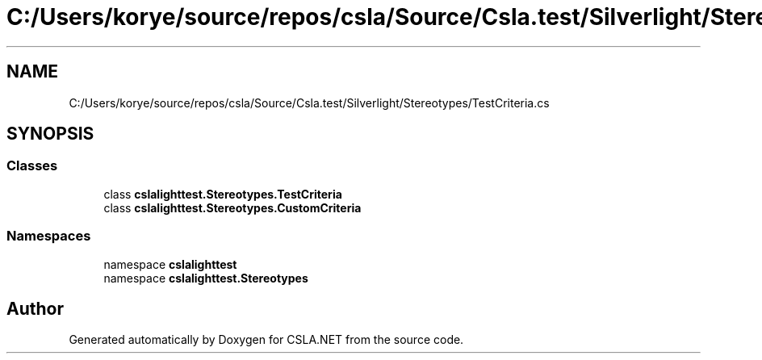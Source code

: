 .TH "C:/Users/korye/source/repos/csla/Source/Csla.test/Silverlight/Stereotypes/TestCriteria.cs" 3 "Wed Jul 21 2021" "Version 5.4.2" "CSLA.NET" \" -*- nroff -*-
.ad l
.nh
.SH NAME
C:/Users/korye/source/repos/csla/Source/Csla.test/Silverlight/Stereotypes/TestCriteria.cs
.SH SYNOPSIS
.br
.PP
.SS "Classes"

.in +1c
.ti -1c
.RI "class \fBcslalighttest\&.Stereotypes\&.TestCriteria\fP"
.br
.ti -1c
.RI "class \fBcslalighttest\&.Stereotypes\&.CustomCriteria\fP"
.br
.in -1c
.SS "Namespaces"

.in +1c
.ti -1c
.RI "namespace \fBcslalighttest\fP"
.br
.ti -1c
.RI "namespace \fBcslalighttest\&.Stereotypes\fP"
.br
.in -1c
.SH "Author"
.PP 
Generated automatically by Doxygen for CSLA\&.NET from the source code\&.
